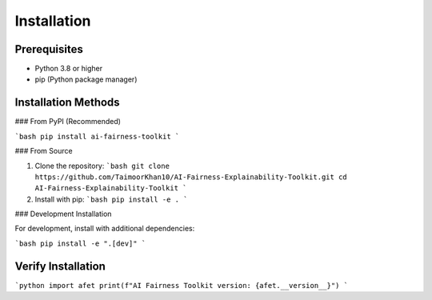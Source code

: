 Installation
===========

Prerequisites
------------
- Python 3.8 or higher
- pip (Python package manager)

Installation Methods
-------------------

### From PyPI (Recommended)

```bash
pip install ai-fairness-toolkit
```

### From Source

1. Clone the repository:
   ```bash
   git clone https://github.com/TaimoorKhan10/AI-Fairness-Explainability-Toolkit.git
   cd AI-Fairness-Explainability-Toolkit
   ```

2. Install with pip:
   ```bash
   pip install -e .
   ```

### Development Installation

For development, install with additional dependencies:

```bash
pip install -e ".[dev]"
```

Verify Installation
------------------

```python
import afet
print(f"AI Fairness Toolkit version: {afet.__version__}")
```
